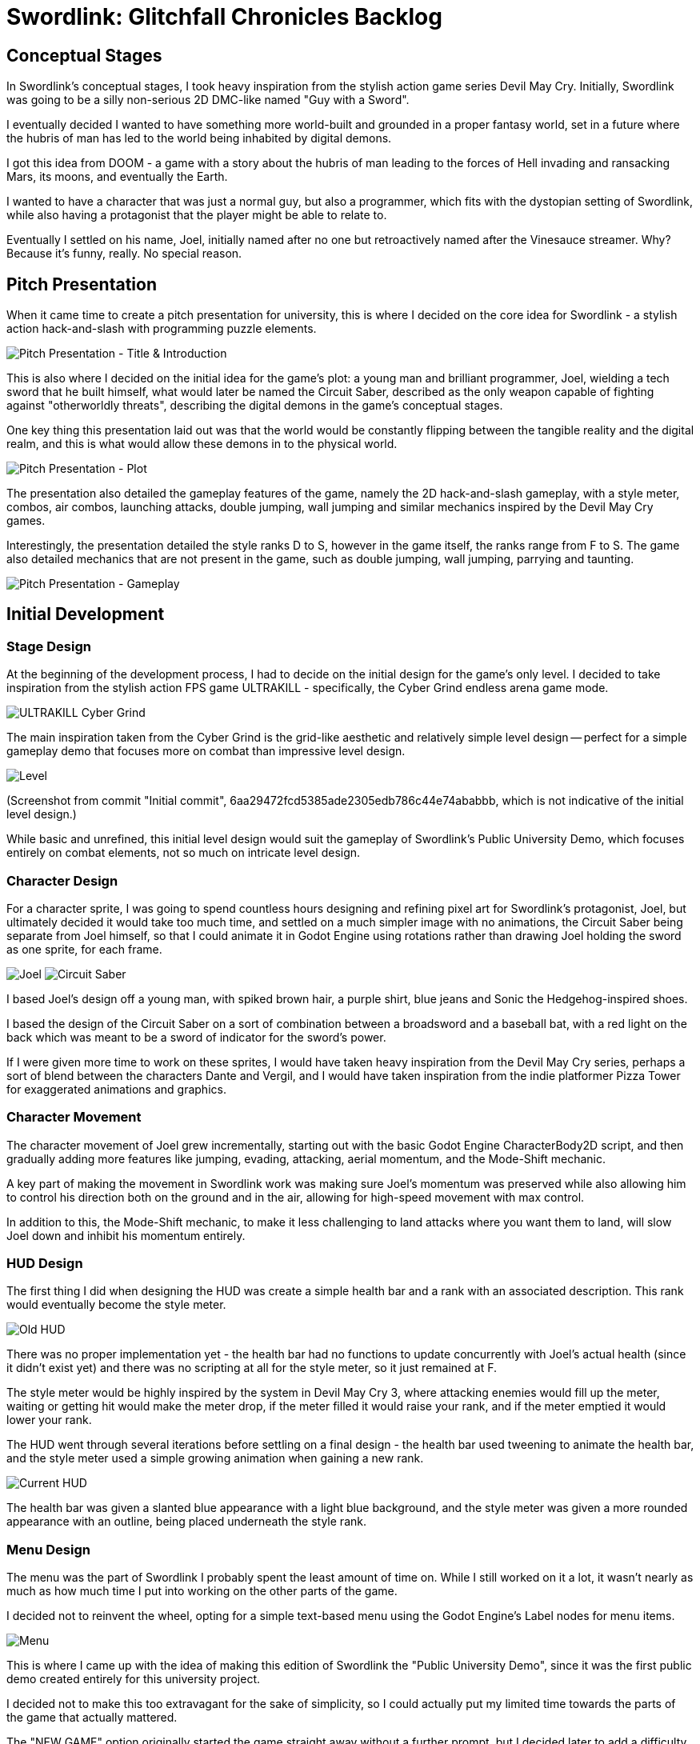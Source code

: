 = Swordlink: Glitchfall Chronicles Backlog

== Conceptual Stages

In Swordlink's conceptual stages, I took heavy inspiration from the stylish
action game series Devil May Cry. Initially, Swordlink was going to be a silly
non-serious 2D DMC-like named "Guy with a Sword".

I eventually decided I wanted to have something more world-built and grounded
in a proper fantasy world, set in a future where the hubris of man has led to
the world being inhabited by digital demons.

I got this idea from DOOM - a game with a story about the hubris of man leading
to the forces of Hell invading and ransacking Mars, its moons, and eventually
the Earth.

I wanted to have a character that was just a normal guy, but also a programmer,
which fits with the dystopian setting of Swordlink, while also having a
protagonist that the player might be able to relate to.

Eventually I settled on his name, Joel, initially named after no one but
retroactively named after the Vinesauce streamer. Why? Because it's funny,
really. No special reason.

== Pitch Presentation

When it came time to create a pitch presentation for university, this is where
I decided on the core idea for Swordlink - a stylish action hack-and-slash
with programming puzzle elements.

image:pitch-title-and-introduction.png[Pitch Presentation - Title & Introduction]

This is also where I decided on the initial idea for the game's plot: a young
man and brilliant programmer, Joel, wielding a tech sword that he built himself,
what would later be named the Circuit Saber, described as the only weapon
capable of fighting against "otherworldly threats", describing the digital
demons in the game's conceptual stages.

One key thing this presentation laid out was that the world would be constantly
flipping between the tangible reality and the digital realm, and this is what
would allow these demons in to the physical world.

image:pitch-plot.png[Pitch Presentation - Plot]

The presentation also detailed the gameplay features of the game, namely the 2D
hack-and-slash gameplay, with a style meter, combos, air combos, launching
attacks, double jumping, wall jumping and similar mechanics inspired by the
Devil May Cry games.

Interestingly, the presentation detailed the style ranks D to S, however in
the game itself, the ranks range from F to S. The game also detailed mechanics
that are not present in the game, such as double jumping, wall jumping, parrying
and taunting.

image:pitch-gameplay.png[Pitch Presentation - Gameplay]

== Initial Development

=== Stage Design

At the beginning of the development process, I had to decide on the initial
design for the game's only level. I decided to take inspiration from the stylish
action FPS game ULTRAKILL - specifically, the Cyber Grind endless arena game
mode.

image:ultrakill-cyber-grind.png[ULTRAKILL Cyber Grind]

The main inspiration taken from the Cyber Grind is the grid-like aesthetic
and relatively simple level design -- perfect for a simple gameplay demo
that focuses more on combat than impressive level design.

image:level-design.png[Level]

(Screenshot from commit "Initial commit",
6aa29472fcd5385ade2305edb786c44e74ababbb, which is not indicative of the initial
level design.)

While basic and unrefined, this initial level design would suit the gameplay
of Swordlink's Public University Demo, which focuses entirely on combat
elements, not so much on intricate level design.

=== Character Design

For a character sprite, I was going to spend countless hours designing and
refining pixel art for Swordlink's protagonist, Joel, but ultimately decided
it would take too much time, and settled on a much simpler image with no
animations, the Circuit Saber being separate from Joel himself, so that I
could animate it in Godot Engine using rotations rather than drawing Joel
holding the sword as one sprite, for each frame.

image:joel.png[Joel]  image:joelsword.png[Circuit Saber]

I based Joel's design off a young man, with spiked brown hair, a purple shirt,
blue jeans and Sonic the Hedgehog-inspired shoes.

I based the design of the Circuit Saber on a sort of combination between a
broadsword and a baseball bat, with a red light on the back which was meant
to be a sword of indicator for the sword's power.

If I were given more time to work on these sprites, I would have taken
heavy inspiration from the Devil May Cry series, perhaps a sort of blend between
the characters Dante and Vergil, and I would have taken inspiration from the
indie platformer Pizza Tower for exaggerated animations and graphics.

=== Character Movement

The character movement of Joel grew incrementally, starting out with the
basic Godot Engine CharacterBody2D script, and then gradually adding more
features like jumping, evading, attacking, aerial momentum, and the Mode-Shift
mechanic.

A key part of making the movement in Swordlink work was making sure Joel's
momentum was preserved while also allowing him to control his direction both
on the ground and in the air, allowing for high-speed movement with max control.

In addition to this, the Mode-Shift mechanic, to make it less challenging to
land attacks where you want them to land, will slow Joel down and inhibit his
momentum entirely.

=== HUD Design

The first thing I did when designing the HUD was create a simple health bar and
a rank with an associated description. This rank would eventually become the
style meter.

image:old-hud.png[Old HUD]

There was no proper implementation yet - the health bar had no functions to
update concurrently with Joel's actual health (since it didn't exist yet) and
there was no scripting at all for the style meter, so it just remained at F.

The style meter would be highly inspired by the system in Devil May Cry 3,
where attacking enemies would fill up the meter, waiting or getting hit would
make the meter drop, if the meter filled it would raise your rank, and if the
meter emptied it would lower your rank.

The HUD went through several iterations before settling on a final design -
the health bar used tweening to animate the health bar, and the style meter
used a simple growing animation when gaining a new rank.

image:current-hud.png[Current HUD]

The health bar was given a slanted blue appearance with a light blue background,
and the style meter was given a more rounded appearance with an outline, being
placed underneath the style rank.

=== Menu Design

The menu was the part of Swordlink I probably spent the least amount of time
on. While I still worked on it a lot, it wasn't nearly as much as how much
time I put into working on the other parts of the game.

I decided not to reinvent the wheel, opting for a simple text-based menu
using the Godot Engine's Label nodes for menu items.

image:menu.png[Menu]

This is where I came up with the idea of making this edition of Swordlink the
"Public University Demo", since it was the first public demo created entirely
for this university project.

I decided not to make this too extravagant for the sake of simplicity, so I
could actually put my limited time towards the parts of the game that actually
mattered.

The "NEW GAME" option originally started the game straight away without a
further prompt, but I decided later to add a difficulty menu that the user could
choose to back out of if they wanted to.

image:difficulty-menu.png[Difficulty Menu]

The "INFO & CONTROLS" option was the main menu option that originally brought
up the help screen, detailing what Swordlink was and what controls were
available. This was later extended to a full help menu.

image:help.png[Help Menu]

The "QUIT TO <OS name>" option initially quit the game immediately, but I
quickly decided I wanted to have a DOOM-style quit prompt, with randomised
funny messages to almost try and dissuade the player from quitting, even
opting for the old DOS game-style Y to quit and N to go back.

image:quit.png[Quit Prompt]

=== Menu Scripting

=== Enemy Design

=== Enemy Movement

=== Enemy Scripting

=== Health System

=== Style System

=== HUD Scripting

=== Failure Screen

=== Easter Eggs

=== Difficulty Selection

=== Help Pages

=== Victory Screen

=== Pause Menu

== Refinement

== Mechanics

== Finalisation

== Differences from the Pitch Presentation
